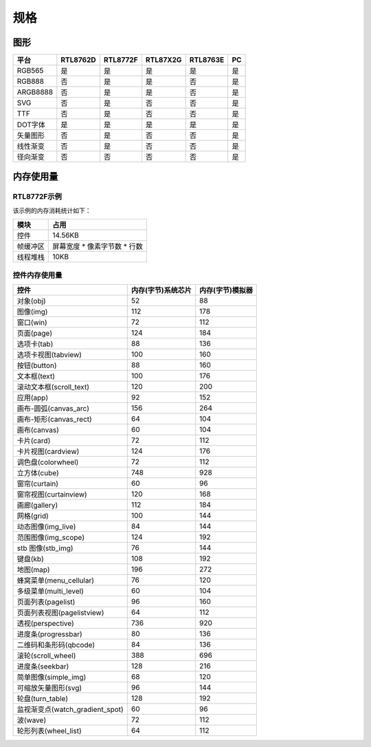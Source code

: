 .. _FAQ_Specification_CN:

======
规格
======

图形
----

.. list-table::
   :header-rows: 1

   * - 平台
     - RTL8762D
     - RTL8772F
     - RTL87X2G
     - RTL8763E
     - PC
   * - RGB565
     - 是
     - 是
     - 是
     - 是
     - 是
   * - RGB888
     - 否
     - 是
     - 是
     - 否
     - 是
   * - ARGB8888
     - 否
     - 是
     - 是
     - 否
     - 是
   * - SVG
     - 否
     - 是
     - 否
     - 否
     - 是
   * - TTF
     - 否
     - 是
     - 否
     - 否
     - 是
   * - DOT字体
     - 是
     - 是
     - 是
     - 是
     - 是
   * - 矢量图形
     - 否
     - 是
     - 否
     - 否
     - 是
   * - 线性渐变
     - 否
     - 是
     - 否
     - 否
     - 是
   * - 径向渐变
     - 否
     - 否
     - 否
     - 否
     - 是

内存使用量
----------

RTL8772F示例
~~~~~~~~~~~~~

.. raw:: html

   <div style="text-align: center">
       <video width="640" height="480" controls>
           <source src="https://docs.realmcu.com/HoneyGUI/image/FAQ/8772F_demo.mp4" type="video/mp4">
           您的浏览器不支持 HTML5 视频。
       </video>
   </div>
   <br>

该示例的内存消耗统计如下：

.. list-table::
   :header-rows: 1

   * - 模块
     - 占用
   * - 控件
     - 14.56KB
   * - 帧缓冲区
     - 屏幕宽度 * 像素字节数 * 行数
   * - 线程堆栈
     - 10KB

控件内存使用量
~~~~~~~~~~~~~~

.. list-table::
   :header-rows: 1

   * - 控件
     - 内存(字节)系统芯片
     - 内存(字节)模拟器
   * - 对象(obj)
     - 52
     - 88
   * - 图像(img)
     - 112
     - 178
   * - 窗口(win)
     - 72
     - 112
   * - 页面(page)
     - 124
     - 184
   * - 选项卡(tab)
     - 88
     - 136
   * - 选项卡视图(tabview)
     - 100
     - 160
   * - 按钮(button)
     - 88
     - 160
   * - 文本框(text)
     - 100
     - 176
   * - 滚动文本框(scroll_text)
     - 120
     - 200
   * - 应用(app)
     - 92
     - 152
   * - 画布-圆弧(canvas_arc)
     - 156
     - 264
   * - 画布-矩形(canvas_rect)
     - 64
     - 104
   * - 画布(canvas)
     - 60
     - 104
   * - 卡片(card)
     - 72
     - 112
   * - 卡片视图(cardview)
     - 124
     - 176
   * - 调色盘(colorwheel)
     - 72
     - 112
   * - 立方体(cube)
     - 748
     - 928
   * - 窗帘(curtain)
     - 60
     - 96
   * - 窗帘视图(curtainview)
     - 120
     - 168
   * - 画廊(gallery)
     - 112
     - 184
   * - 网格(grid)
     - 100
     - 144
   * - 动态图像(img_live)
     - 84
     - 144
   * - 范围图像(img_scope)
     - 124
     - 192
   * - stb 图像(stb_img)
     - 76
     - 144
   * - 键盘(kb)
     - 108
     - 192
   * - 地图(map)
     - 196
     - 272
   * - 蜂窝菜单(menu_cellular)
     - 76
     - 120
   * - 多级菜单(multi_level)
     - 60
     - 104
   * - 页面列表(pagelist)
     - 96
     - 160
   * - 页面列表视图(pagelistview)
     - 64
     - 112
   * - 透视(perspective)
     - 736
     - 920
   * - 进度条(progressbar)
     - 80
     - 136
   * - 二维码和条形码(qbcode)
     - 84
     - 136
   * - 滚轮(scroll_wheel)
     - 388
     - 696
   * - 进度条(seekbar)
     - 128
     - 216
   * - 简单图像(simple_img)
     - 68
     - 120
   * - 可缩放矢量图形(svg)
     - 96
     - 144
   * - 轮盘(turn_table)
     - 128
     - 192
   * - 监视渐变点(watch_gradient_spot)
     - 60
     - 96
   * - 波(wave)
     - 72
     - 112
   * - 轮形列表(wheel_list)
     - 64
     - 112
